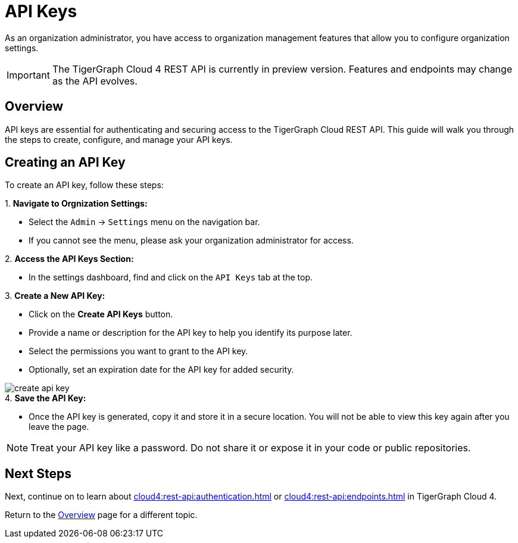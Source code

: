 = API Keys
:experimental:  

As an organization administrator, you have access to organization management features that allow you to configure organization settings.

[IMPORTANT]
====
The TigerGraph Cloud 4 REST API is currently in preview version. Features and endpoints may change as the API evolves.
====

== Overview

API keys are essential for authenticating and securing access to the TigerGraph Cloud REST API. This guide will walk you through the steps to create, configure, and manage your API keys.

== Creating an API Key

To create an API key, follow these steps:

.1. **Navigate to Orgnization Settings:**
   - Select the `Admin` → `Settings` menu on the navigation bar.
   - If you cannot see the menu, please ask your organization administrator for access.

.2. **Access the API Keys Section:**
   - In the settings dashboard, find and click on the `API Keys` tab at the top.

.3. **Create a New API Key:**
   - Click on the btn:[ Create API Keys] button.
   - Provide a name or description for the API key to help you identify its purpose later.
   - Select the permissions you want to grant to the API key.
   - Optionally, set an expiration date for the API key for added security.

image::create-api-key.png[]

.4. **Save the API Key:**
   - Once the API key is generated, copy it and store it in a secure location. You will not be able to view this key again after you leave the page.

[NOTE]
====
Treat your API key like a password. Do not share it or expose it in your code or public repositories.
====

== Next Steps

Next, continue on to learn about xref:cloud4:rest-api:authentication.adoc[] or xref:cloud4:rest-api:endpoints.adoc[] in TigerGraph Cloud 4.

Return to the xref:cloud4:overview:index.adoc[Overview] page for a different topic.


